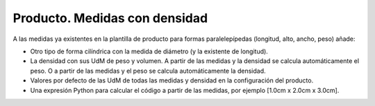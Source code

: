 ==============================
Producto. Medidas con densidad
==============================

A las medidas ya existentes en la plantilla de producto para formas paralelepípedas (longitud, alto, ancho, peso) añade:

- Otro tipo de forma cilíndrica con la medida de diámetro (y la existente de longitud).
- La densidad con sus UdM de peso y volumen. A partir de las medidas y la densidad se calcula automáticamente el peso. O a partir de las medidas y el peso se calcula automáticamente la densidad.
- Valores por defecto de las UdM de todas las medidas y densidad en la configuración del producto.
- Una expresión Python para calcular el código a partir de las medidas, por ejemplo [1.0cm x 2.0cm x 3.0cm].
